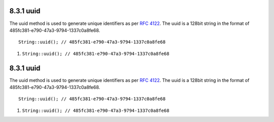 8.3.1 uuid
----------

The uuid method is used to generate unique identifiers as per
`RFC 4122 <http://www.ietf.org/rfc/rfc4122.txt>`_. The uuid is a
128bit string in the format of
485fc381-e790-47a3-9794-1337c0a8fe68.

::

    String::uuid(); // 485fc381-e790-47a3-9794-1337c0a8fe68


#. ``String::uuid(); // 485fc381-e790-47a3-9794-1337c0a8fe68``

8.3.1 uuid
----------

The uuid method is used to generate unique identifiers as per
`RFC 4122 <http://www.ietf.org/rfc/rfc4122.txt>`_. The uuid is a
128bit string in the format of
485fc381-e790-47a3-9794-1337c0a8fe68.

::

    String::uuid(); // 485fc381-e790-47a3-9794-1337c0a8fe68


#. ``String::uuid(); // 485fc381-e790-47a3-9794-1337c0a8fe68``
